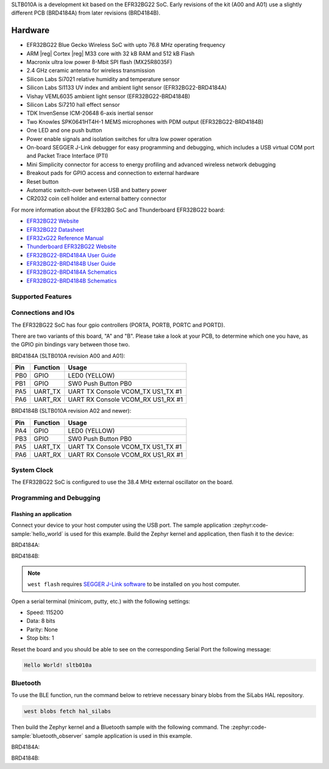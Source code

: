 .. zephyr:board:: sltb010a

SLTB010A is a development kit based on the EFR32BG22 SoC. Early revisions of
the kit (A00 and A01) use a slightly different PCB (BRD4184A) from later
revisions (BRD4184B).

Hardware
********

- EFR32BG22 Blue Gecko Wireless SoC with upto 76.8 MHz operating frequency
- ARM |reg| Cortex |reg| M33 core with 32 kB RAM and 512 kB Flash
- Macronix ultra low power 8-Mbit SPI flash (MX25R8035F)
- 2.4 GHz ceramic antenna for wireless transmission
- Silicon Labs Si7021 relative humidity and temperature sensor
- Silicon Labs Si1133 UV index and ambient light sensor (EFR32BG22-BRD4184A)
- Vishay VEML6035 ambient light sensor (EFR32BG22-BRD4184B)
- Silicon Labs Si7210 hall effect sensor
- TDK InvenSense ICM-20648 6-axis inertial sensor
- Two Knowles SPK0641HT4H-1 MEMS microphones with PDM output (EFR32BG22-BRD4184B)
- One LED and one push button
- Power enable signals and isolation switches for ultra low power operation
- On-board SEGGER J-Link debugger for easy programming and debugging, which
  includes a USB virtual COM port and Packet Trace Interface (PTI)
- Mini Simplicity connector for access to energy profiling and advanced wireless
  network debugging
- Breakout pads for GPIO access and connection to external hardware
- Reset button
- Automatic switch-over between USB and battery power
- CR2032 coin cell holder and external battery connector

For more information about the EFR32BG SoC and Thunderboard EFR32BG22 board:

- `EFR32BG22 Website`_
- `EFR32BG22 Datasheet`_
- `EFR32xG22 Reference Manual`_
- `Thunderboard EFR32BG22 Website`_
- `EFR32BG22-BRD4184A User Guide`_
- `EFR32BG22-BRD4184B User Guide`_
- `EFR32BG22-BRD4184A Schematics`_
- `EFR32BG22-BRD4184B Schematics`_

Supported Features
==================

.. zephyr:board-supported-hw::

Connections and IOs
===================

The EFR32BG22 SoC has four gpio controllers (PORTA, PORTB, PORTC and PORTD).

There are two variants of this board, "A" and "B". Please take a look at your PCB,
to determine which one you have, as the GPIO pin bindings vary between those two.

BRD4184A (SLTB010A revision A00 and A01):

+------+-------------+-----------------------------------+
| Pin  | Function    | Usage                             |
+======+=============+===================================+
| PB0  | GPIO        | LED0 (YELLOW)                     |
+------+-------------+-----------------------------------+
| PB1  | GPIO        | SW0 Push Button PB0               |
+------+-------------+-----------------------------------+
| PA5  | UART_TX     | UART TX Console VCOM_TX US1_TX #1 |
+------+-------------+-----------------------------------+
| PA6  | UART_RX     | UART RX Console VCOM_RX US1_RX #1 |
+------+-------------+-----------------------------------+

BRD4184B (SLTB010A revision A02 and newer):

+------+-------------+-----------------------------------+
| Pin  | Function    | Usage                             |
+======+=============+===================================+
| PA4  | GPIO        | LED0 (YELLOW)                     |
+------+-------------+-----------------------------------+
| PB3  | GPIO        | SW0 Push Button PB0               |
+------+-------------+-----------------------------------+
| PA5  | UART_TX     | UART TX Console VCOM_TX US1_TX #1 |
+------+-------------+-----------------------------------+
| PA6  | UART_RX     | UART RX Console VCOM_RX US1_RX #1 |
+------+-------------+-----------------------------------+

System Clock
============

The EFR32BG22 SoC is configured to use the 38.4 MHz external oscillator on the
board.

Programming and Debugging
=========================

.. zephyr:board-supported-runners::

Flashing an application
-----------------------

Connect your device to your host computer using the USB port.
The sample application :zephyr:code-sample:`hello_world` is used for this example.
Build the Zephyr kernel and application, then flash it to the device:

BRD4184A:

.. zephyr-app-commands::
   :zephyr-app: samples/hello_world
   :board: sltb010a@0
   :goals: flash

BRD4184B:

.. zephyr-app-commands::
   :zephyr-app: samples/hello_world
   :board: sltb010a@2
   :goals: flash

.. note::
   ``west flash`` requires `SEGGER J-Link software`_ to be installed on you host
   computer.

Open a serial terminal (minicom, putty, etc.) with the following settings:

- Speed: 115200
- Data: 8 bits
- Parity: None
- Stop bits: 1

Reset the board and you should be able to see on the corresponding Serial Port
the following message:

.. code-block:: console

   Hello World! sltb010a

Bluetooth
=========

To use the BLE function, run the command below to retrieve necessary binary
blobs from the SiLabs HAL repository.

.. code-block:: console

   west blobs fetch hal_silabs

Then build the Zephyr kernel and a Bluetooth sample with the following
command. The :zephyr:code-sample:`bluetooth_observer` sample application is used in
this example.

BRD4184A:

.. zephyr-app-commands::
   :zephyr-app: samples/bluetooth/observer
   :board: sltb010a@0
   :goals: build

BRD4184B:

.. zephyr-app-commands::
   :zephyr-app: samples/bluetooth/observer
   :board: sltb010a@2
   :goals: build


.. _Thunderboard EFR32BG22 Website:
   https://www.silabs.com/development-tools/thunderboard/thunderboard-bg22-kit

.. _EFR32BG22-BRD4184A User Guide:
   https://www.silabs.com/documents/public/user-guides/ug415-sltb010a-user-guide.pdf

.. _EFR32BG22-BRD4184B User Guide:
   https://www.silabs.com/documents/public/user-guides/ug464-brd4184b-user-guide.pdf

.. _EFR32BG22-BRD4184A Schematics:
   https://www.silabs.com/documents/public/schematic-files/BRD4184A-A01-schematic.pdf

.. _EFR32BG22-BRD4184B Schematics:
   https://www.silabs.com/documents/public/schematic-files/BRD4184B-A02-schematic.pdf

.. _EFR32BG22 Website:
   https://www.silabs.com/wireless/bluetooth/efr32bg22-series-2-socs

.. _EFR32BG22 Datasheet:
   https://www.silabs.com/documents/public/data-sheets/efr32bg22-datasheet.pdf

.. _EFR32xG22 Reference Manual:
   https://www.silabs.com/documents/public/reference-manuals/efr32xg22-rm.pdf

.. _SEGGER J-Link software:
   https://www.segger.com/downloads/jlink
